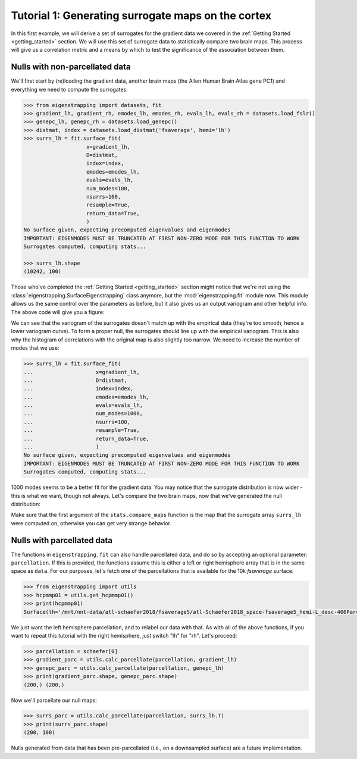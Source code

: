 .. _tutorial_cortex:

Tutorial 1: Generating surrogate maps on the cortex
===================================================

In this first example, we will derive a set of surrogates for the gradient data
we covered in the :ref:`Getting Started <getting_started>` section. We will
use this set of surrogate data to statistically compare two brain maps. This
process will give us a correlation metric and a means by which to test the
significance of the association between them.

.. _tutorial_surface:

.. _tutorial_nonparc:

Nulls with non-parcellated data
-------------------------------

We'll first start by (re)loading the gradient data, another brain maps
(the Allen Human Brain Atlas gene PC1) and everything we need to
compute the surrogates:

.. code-block:: py

    >>> from eigenstrapping import datasets, fit
    >>> gradient_lh, gradient_rh, emodes_lh, emodes_rh, evals_lh, evals_rh = datasets.load_fslr()
    >>> genepc_lh, genepc_rh = datasets.load_genepc()
    >>> distmat, index = datasets.load_distmat('fsaverage', hemi='lh')
    >>> surrs_lh = fit.surface_fit(
                        x=gradient_lh,
                        D=distmat,
                        index=index,
                        emodes=emodes_lh,
                        evals=evals_lh,
                        num_modes=100,
                        nsurrs=100,
                        resample=True,
                        return_data=True,
                        )
    No surface given, expecting precomputed eigenvalues and eigenmodes
    IMPORTANT: EIGENMODES MUST BE TRUNCATED AT FIRST NON-ZERO MODE FOR THIS FUNCTION TO WORK
    Surrogates computed, computing stats...
    
    >>> surrs_lh.shape
    (10242, 100)

Those who've completed the :ref:`Getting Started <getting_started>` section might
notice that we're not using the :class:`eigenstrapping.SurfaceEigenstrapping` class
anymore, but the :mod:`eigenstrapping.fit` module now. This module allows us the same
control over the parameters as before, but it also gives us an output variogram
and other helpful info. The above code will give you a figure: 

.. image:: ./_static/examples/tutorial_cortex1.png
   :scale: 70%
   :align: center

We can see that the variogram of the surrogates doesn't match up with the empirical
data (they're too smooth, hence a lower variogram curve). To form a proper null, 
the surrogates should line up with the empirical variogram. This is also why the
histogram of correlations with the original map is also slightly too narrow. We 
need to increase the number of modes that we use:

.. code-block:: py

    >>> surrs_lh = fit.surface_fit(
    ...                    x=gradient_lh,
    ...                    D=distmat,
    ...                    index=index,
    ...                    emodes=emodes_lh,
    ...                    evals=evals_lh,
    ...                    num_modes=1000,
    ...                    nsurrs=100,
    ...                    resample=True,
    ...                    return_data=True,
    ...                    )
    No surface given, expecting precomputed eigenvalues and eigenmodes
    IMPORTANT: EIGENMODES MUST BE TRUNCATED AT FIRST NON-ZERO MODE FOR THIS FUNCTION TO WORK
    Surrogates computed, computing stats...
                    
.. image:: ./_static/examples/tutorial_cortex2.png
   :scale: 70%
   :align: center

1000 modes seems to be a better fit for the gradient data. You may notice that
the surrogate distribution is now wider - this is what we want, though not always. 
Let's compare the two brain maps, now that we've generated the null distribution:

.. code-block::
    >>> from eigenstrapping import stats
    >>> corr, pval = stats.compare_maps(gradient_lh, genepc_lh, surrs=surrs_lh)
    >>> print(f'r = {corr:.3f}, p = {pval:.3f}')
    r = -0.521, p = 0.059
    
Make sure that the first argument of the ``stats.compare_maps`` function is the
map that the surrogate array ``surrs_lh`` were computed on, otherwise you can
get very strange behavior.

.. _tutorial_parc:

Nulls with parcellated data
---------------------------

The functions in ``eigenstrapping.fit`` can also handle parcellated data, and 
do so by accepting an optional parameter: ``parcellation``. If this is provided,
the functions assume this is either a left or right hemisphere array that is in 
the same space as ``data``. For our purposes, let's fetch one of the parcellations
that is available for the 10k `fsaverage` surface:

.. code-block:: py

    >>> from eigenstrapping import utils
    >>> hcpmmp01 = utils.get_hcpmmp01()
    >>> print(hcpmmp01)
    Surface(lh='/mnt/nnt-data/atl-schaefer2018/fsaverage5/atl-Schaefer2018_space-fsaverage5_hemi-L_desc-400Parcels7Networks_deterministic.annot', rh='/mnt/nnt-data/atl-schaefer2018/fsaverage5/atl-Schaefer2018_space-fsaverage5_hemi-R_desc-400Parcels7Networks_deterministic.annot')

We just want the left hemisphere parcellation, and to relabel our data
with that. As with all of the above functions, if you want to repeat this tutorial
with the right hemisphere, just switch "lh" for "rh". Let's proceed:

.. code-block:: py

    >>> parcellation = schaefer[0]
    >>> gradient_parc = utils.calc_parcellate(parcellation, gradient_lh)
    >>> genepc_parc = utils.calc_parcellate(parcellation, genepc_lh)
    >>> print(gradient_parc.shape, genepc_parc.shape)
    (200,) (200,)
    
Now we'll parcellate our null maps:

.. code-block:: py

    >>> surrs_parc = utils.calc_parcellate(parcellation, surrs_lh.T)
    >>> print(surrs_parc.shape)
    (200, 100)
    
Nulls generated from data that has been pre-parcellated (i.e., on a downsampled
surface) are a future implementation.
